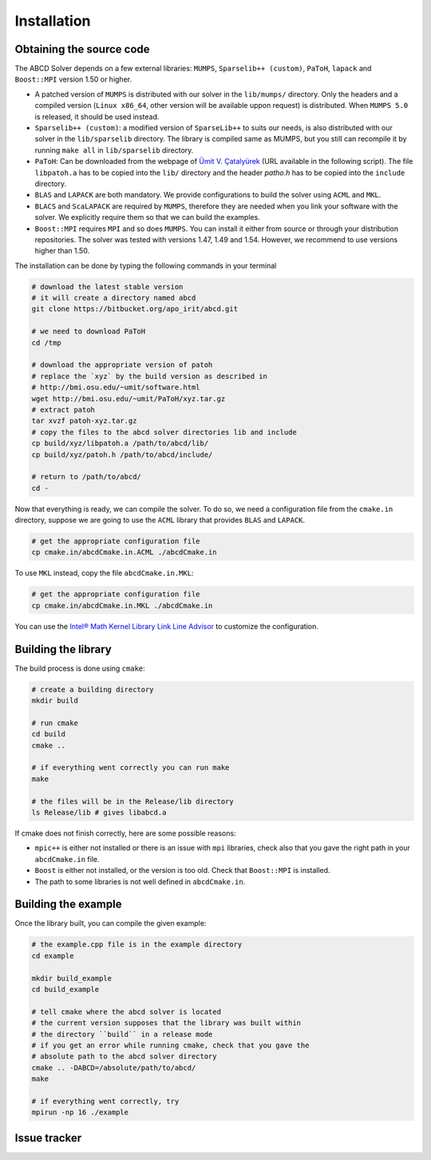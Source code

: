============
Installation
============

Obtaining the source code
-------------------------

The ABCD Solver depends on a few external libraries: ``MUMPS``, ``Sparselib++ (custom)``, ``PaToH``, ``lapack`` and ``Boost::MPI`` version 1.50 or higher.

* A patched version of ``MUMPS`` is distributed with our solver in the
  ``lib/mumps/`` directory. Only the headers and a compiled version
  (``Linux x86_64``, other version will be available uppon request) is
  distributed. When ``MUMPS 5.0`` is released, it should be used
  instead.
* ``Sparselib++ (custom)``: a modified version of ``SparseLib++`` to
  suits our needs, is also distributed with our solver in the
  ``lib/sparselib`` directory. The library is compiled same as MUMPS,
  but you still can recompile it by running ``make all`` in
  ``lib/sparselib`` directory.
* ``PaToH``: Can be downloaded from the webpage of `Ümit V. Çatalyürek
  <http://bmi.osu.edu/~umit/software.html>`_ (URL available in the
  following script). The file ``libpatoh.a`` has to be copied into the
  ``lib/`` directory and the header `patho.h` has to be copied into
  the ``include`` directory.
* ``BLAS`` and ``LAPACK`` are both mandatory. We provide
  configurations to build the solver using ``ACML`` and ``MKL``.
* ``BLACS`` and ``ScaLAPACK`` are required by ``MUMPS``, therefore
  they are needed when you link your software with the solver. We
  explicitly require them so that we can build the examples.
* ``Boost::MPI`` requires ``MPI`` and so does ``MUMPS``. You can
  install it either from source or through your distribution
  repositories. The solver was tested with versions 1.47, 1.49 and
  1.54. However, we recommend to use versions higher than 1.50.

The installation can be done by typing the following commands in your terminal

.. code-block:: bash

    # download the latest stable version
    # it will create a directory named abcd
    git clone https://bitbucket.org/apo_irit/abcd.git

    # we need to download PaToH
    cd /tmp

    # download the appropriate version of patoh
    # replace the `xyz` by the build version as described in
    # http://bmi.osu.edu/~umit/software.html
    wget http://bmi.osu.edu/~umit/PaToH/xyz.tar.gz
    # extract patoh
    tar xvzf patoh-xyz.tar.gz
    # copy the files to the abcd solver directories lib and include
    cp build/xyz/libpatoh.a /path/to/abcd/lib/
    cp build/xyz/patoh.h /path/to/abcd/include/

    # return to /path/to/abcd/
    cd -

Now that everything is ready, we can compile the solver. To do so, we
need a configuration file from the ``cmake.in`` directory, suppose we
are going to use the ``ACML`` library that provides ``BLAS`` and
``LAPACK``.

.. code-block:: bash

    # get the appropriate configuration file
    cp cmake.in/abcdCmake.in.ACML ./abcdCmake.in


To use ``MKL`` instead, copy the file ``abcdCmake.in.MKL``:

.. code-block:: bash

    # get the appropriate configuration file
    cp cmake.in/abcdCmake.in.MKL ./abcdCmake.in

You can use the
`Intel® Math Kernel Library Link Line
Advisor <https://software.intel.com/en-us/articles/intel-mkl-link-line-advisor>`_
to customize the configuration.

Building the library
--------------------
          
The build process is done using ``cmake``:

.. code-block:: bash

   # create a building directory
   mkdir build

   # run cmake
   cd build
   cmake ..

   # if everything went correctly you can run make
   make

   # the files will be in the Release/lib directory
   ls Release/lib # gives libabcd.a


If cmake does not finish correctly, here are some possible reasons:

* ``mpic++`` is either not installed or there is an issue with ``mpi`` libraries, check also that you gave the right path in your ``abcdCmake.in`` file.
* ``Boost`` is either not installed, or the version is too old. Check that ``Boost::MPI`` is installed.
* The path to some libraries is not well defined in ``abcdCmake.in``.
  

Building the example
--------------------

Once the library built, you can compile the given example:

.. code-block:: bash

   # the example.cpp file is in the example directory
   cd example

   mkdir build_example
   cd build_example

   # tell cmake where the abcd solver is located
   # the current version supposes that the library was built within
   # the directory ``build`` in a release mode
   # if you get an error while running cmake, check that you gave the
   # absolute path to the abcd solver directory
   cmake .. -DABCD=/absolute/path/to/abcd/
   make

   # if everything went correctly, try 
   mpirun -np 16 ./example


Issue tracker
-------------

